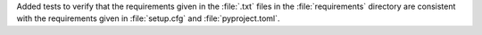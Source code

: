 Added tests to verify that the requirements given in the :file:`.txt`
files in the :file:`requirements` directory are consistent with the
requirements given in :file:`setup.cfg` and :file:`pyproject.toml`.
